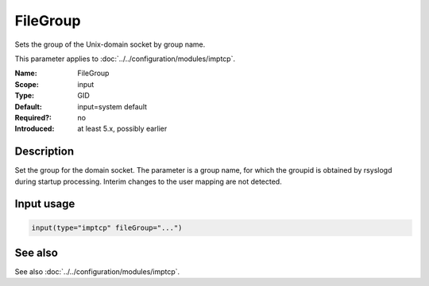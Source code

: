 .. _param-imptcp-filegroup:
.. _imptcp.parameter.input.filegroup:

FileGroup
=========

.. index::
   single: imptcp; FileGroup
   single: FileGroup

.. summary-start

Sets the group of the Unix-domain socket by group name.

.. summary-end

This parameter applies to :doc:`../../configuration/modules/imptcp`.

:Name: FileGroup
:Scope: input
:Type: GID
:Default: input=system default
:Required?: no
:Introduced: at least 5.x, possibly earlier

Description
-----------
Set the group for the domain socket. The parameter is a group name, for
which the groupid is obtained by rsyslogd during startup processing.
Interim changes to the user mapping are not detected.

Input usage
-----------
.. _param-imptcp-input-filegroup:
.. _imptcp.parameter.input.filegroup-usage:

.. code-block:: rsyslog

   input(type="imptcp" fileGroup="...")

See also
--------
See also :doc:`../../configuration/modules/imptcp`.
